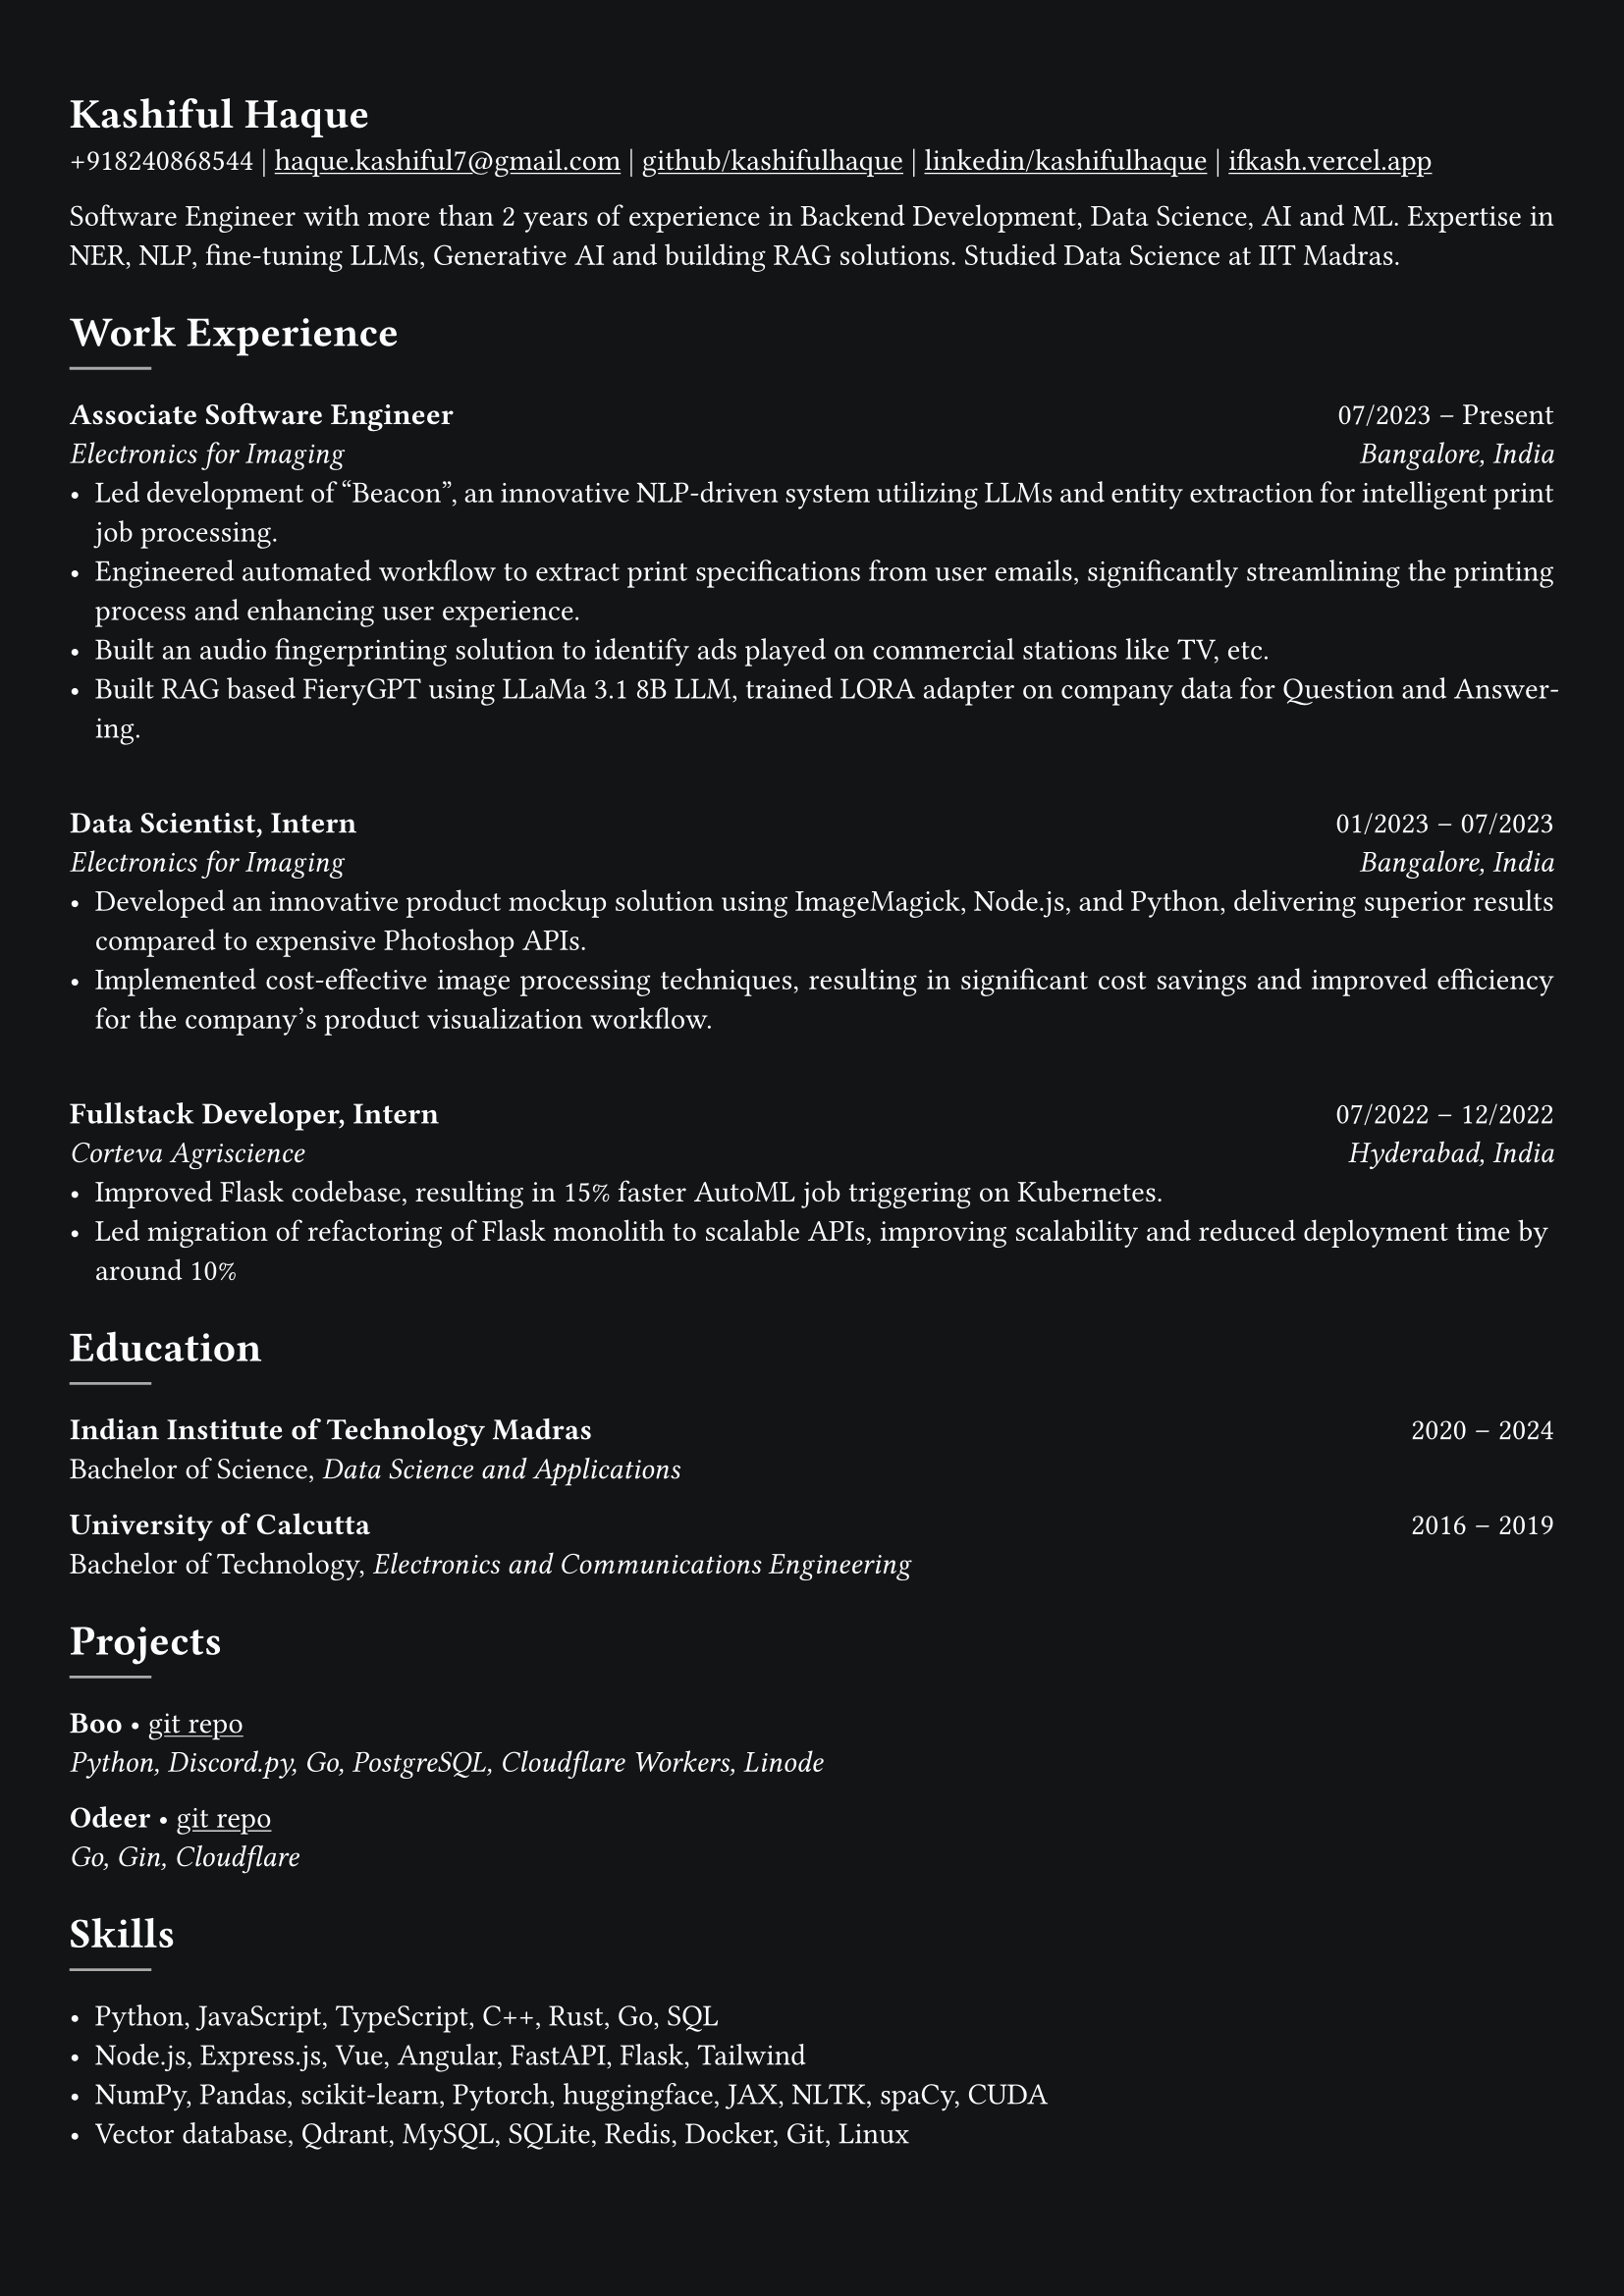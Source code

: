 #show heading: set text(font: "Linux Libertine")

#show link: underline
#set page(
  fill: rgb("#121416"),
  margin: (x: 0.9cm, y: 1.3cm),
)
#set par(justify: true)
#set text(fill: white, font: "Linux Libertine")

#let chiline() = {v(-3pt); line(length: 100%); v(-5pt)}

= Kashiful Haque

+918240868544 | #link("mailto:haque.kashiful7@gmail.com")[haque.kashiful7\@gmail.com] |
#link("https://github.com/kashifulhaque")[github/kashifulhaque]  | #link("https://www.linkedin.com/in/kashifulhaque")[linkedin/kashifulhaque] | #link("https://ifkash.vercel.app")[ifkash.vercel.app]

Software Engineer with more than 2 years of experience in Backend Development, Data Science, AI and ML. Expertise in NER, NLP, fine-tuning LLMs, Generative AI and building RAG solutions. Studied Data Science at IIT Madras. \

= Work Experience
#line(
  stroke: 1pt + gray,
)

*Associate Software Engineer* #h(1fr) 07/2023 -- Present \
_Electronics for Imaging_ #h(1fr) _Bangalore, India_ \
- Led development of "Beacon", an innovative NLP-driven system utilizing LLMs and entity extraction for intelligent print job processing.
- Engineered automated workflow to extract print specifications from user emails, significantly streamlining the printing process and enhancing user experience.
- Built an audio fingerprinting solution to identify ads played on commercial stations like TV, etc.
- Built RAG based FieryGPT using LLaMa 3.1 8B LLM, trained LORA adapter on company data for Question and Answering.
\
*Data Scientist, Intern* #h(1fr) 01/2023 -- 07/2023 \
_Electronics for Imaging_ #h(1fr) _Bangalore, India_ \
- Developed an innovative product mockup solution using ImageMagick, Node.js, and Python, delivering superior results compared to expensive Photoshop APIs.
- Implemented cost-effective image processing techniques, resulting in significant cost savings and improved efficiency for the company's product visualization workflow.
\
*Fullstack Developer, Intern* #h(1fr) 07/2022 -- 12/2022 \
_Corteva Agriscience_ #h(1fr) _Hyderabad, India_ \
- Improved Flask codebase, resulting in 15% faster AutoML job triggering on Kubernetes.
- Led migration of refactoring of Flask monolith to scalable APIs, improving scalability and reduced deployment time by around 10%

= Education
#line(
  stroke: 1pt + gray,
)

*Indian Institute of Technology Madras* #h(1fr) 2020 -- 2024 \
Bachelor of Science, _Data Science and Applications_ \

*University of Calcutta* #h(1fr) 2016 -- 2019 \
Bachelor of Technology, _Electronics and Communications Engineering_ \

= Projects
#line(
  stroke: 1pt + gray,
)

*Boo* • #link("https://github.com/kashifulhaque/boo")[git repo] \
_Python, Discord.py, Go, PostgreSQL, Cloudflare Workers, Linode_

*Odeer* • #link("https://github.com/kashifulhaque/odeer")[git repo]  \
_Go, Gin, Cloudflare_

= Skills
#line(
  stroke: 1pt + gray,
)

- Python, JavaScript, TypeScript, C++, Rust, Go, SQL
- Node.js, Express.js, Vue, Angular, FastAPI, Flask, Tailwind
- NumPy, Pandas, scikit-learn, Pytorch, huggingface, JAX, NLTK, spaCy, CUDA
- Vector database, Qdrant, MySQL, SQLite, Redis, Docker, Git, Linux
